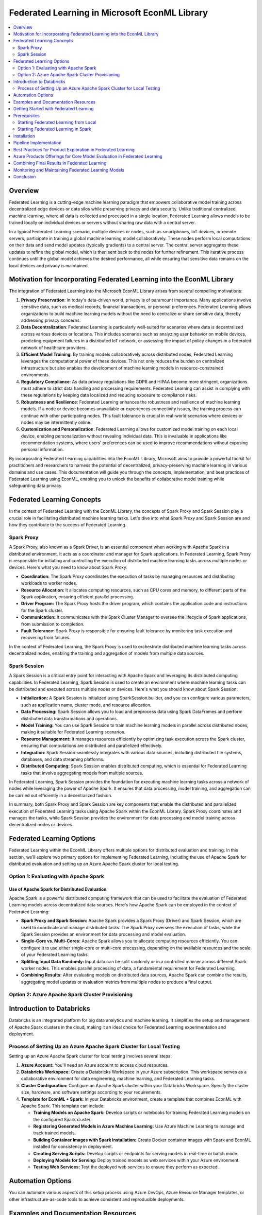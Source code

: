 Federated Learning in Microsoft EconML Library
================================================
.. contents::
    :local:
    :depth: 2

Overview
--------

Federated Learning is a cutting-edge machine learning paradigm that empowers collaborative model training across decentralized edge devices or data silos while preserving privacy and data security. Unlike traditional centralized machine learning, where all data is collected and processed in a single location, Federated Learning allows models to be trained locally on individual devices or servers without sharing raw data with a central server.

In a typical Federated Learning scenario, multiple devices or nodes, such as smartphones, IoT devices, or remote servers, participate in training a global machine learning model collaboratively. These nodes perform local computations on their data and send model updates (typically gradients) to a central server. The central server aggregates these updates to refine the global model, which is then sent back to the nodes for further refinement. This iterative process continues until the global model achieves the desired performance, all while ensuring that sensitive data remains on the local devices and privacy is maintained.

Motivation for Incorporating Federated Learning into the EconML Library
-----------------------------------------------------------------------

The integration of Federated Learning into the Microsoft EconML Library arises from several compelling motivations:

1. **Privacy Preservation**: In today's data-driven world, privacy is of paramount importance. Many applications involve sensitive data, such as medical records, financial transactions, or personal preferences. Federated Learning allows organizations to build machine learning models without the need to centralize or share sensitive data, thereby addressing privacy concerns.

2. **Data Decentralization**: Federated Learning is particularly well-suited for scenarios where data is decentralized across various devices or locations. This includes scenarios such as analyzing user behavior on mobile devices, predicting equipment failures in a distributed IoT network, or assessing the impact of policy changes in a federated network of healthcare providers.

3. **Efficient Model Training**: By training models collaboratively across distributed nodes, Federated Learning leverages the computational power of these devices. This not only reduces the burden on centralized infrastructure but also enables the development of machine learning models in resource-constrained environments.

4. **Regulatory Compliance**: As data privacy regulations like GDPR and HIPAA become more stringent, organizations must adhere to strict data handling and processing requirements. Federated Learning can assist in complying with these regulations by keeping data localized and reducing exposure to compliance risks.

5. **Robustness and Resilience**: Federated Learning enhances the robustness and resilience of machine learning models. If a node or device becomes unavailable or experiences connectivity issues, the training process can continue with other participating nodes. This fault tolerance is crucial in real-world scenarios where devices or nodes may be intermittently online.

6. **Customization and Personalization**: Federated Learning allows for customized model training on each local device, enabling personalization without revealing individual data. This is invaluable in applications like recommendation systems, where users' preferences can be used to improve recommendations without exposing personal information.

By incorporating Federated Learning capabilities into the EconML Library, Microsoft aims to provide a powerful toolkit for practitioners and researchers to harness the potential of decentralized, privacy-preserving machine learning in various domains and use cases. This documentation will guide you through the concepts, implementation, and best practices of Federated Learning using EconML, enabling you to unlock the benefits of collaborative model training while safeguarding data privacy.

Federated Learning Concepts
---------------------------

In the context of Federated Learning with the EconML Library, the concepts of Spark Proxy and Spark Session play a crucial role in facilitating distributed machine learning tasks. Let's dive into what Spark Proxy and Spark Session are and how they contribute to the success of Federated Learning.

Spark Proxy
^^^^^^^^^^^^

A Spark Proxy, also known as a Spark Driver, is an essential component when working with Apache Spark in a distributed environment. It acts as a coordinator and manager for Spark applications. In Federated Learning, Spark Proxy is responsible for initiating and controlling the execution of distributed machine learning tasks across multiple nodes or devices. Here's what you need to know about Spark Proxy:

- **Coordination:** The Spark Proxy coordinates the execution of tasks by managing resources and distributing workloads to worker nodes.

- **Resource Allocation:** It allocates computing resources, such as CPU cores and memory, to different parts of the Spark application, ensuring efficient parallel processing.

- **Driver Program:** The Spark Proxy hosts the driver program, which contains the application code and instructions for the Spark cluster.

- **Communication:** It communicates with the Spark Cluster Manager to oversee the lifecycle of Spark applications, from submission to completion.

- **Fault Tolerance:** Spark Proxy is responsible for ensuring fault tolerance by monitoring task execution and recovering from failures.

In the context of Federated Learning, the Spark Proxy is used to orchestrate distributed machine learning tasks across decentralized nodes, enabling the training and aggregation of models from multiple data sources.

Spark Session
^^^^^^^^^^^^^

A Spark Session is a critical entry point for interacting with Apache Spark and leveraging its distributed computing capabilities. In Federated Learning, Spark Session is used to create an environment where machine learning tasks can be distributed and executed across multiple nodes or devices. Here's what you should know about Spark Session:

- **Initialization:** A Spark Session is initialized using SparkSession.builder, and you can configure various parameters, such as application name, cluster mode, and resource allocation.

- **Data Processing:** Spark Session allows you to load and preprocess data using Spark DataFrames and perform distributed data transformations and operations.

- **Model Training:** You can use Spark Session to train machine learning models in parallel across distributed nodes, making it suitable for Federated Learning scenarios.

- **Resource Management:** It manages resources efficiently by optimizing task execution across the Spark cluster, ensuring that computations are distributed and parallelized effectively.

- **Integration:** Spark Session seamlessly integrates with various data sources, including distributed file systems, databases, and data streaming platforms.

- **Distributed Computing:** Spark Session enables distributed computing, which is essential for Federated Learning tasks that involve aggregating models from multiple sources.

In Federated Learning, Spark Session provides the foundation for executing machine learning tasks across a network of nodes while leveraging the power of Apache Spark. It ensures that data processing, model training, and aggregation can be carried out efficiently in a decentralized fashion.

In summary, both Spark Proxy and Spark Session are key components that enable the distributed and parallelized execution of Federated Learning tasks using Apache Spark within the EconML Library. Spark Proxy coordinates and manages the tasks, while Spark Session provides the environment for data processing and model training across decentralized nodes or devices.

Federated Learning Options
---------------------------

Federated Learning within the EconML Library offers multiple options for distributed evaluation and training. In this section, we'll explore two primary options for implementing Federated Learning, including the use of Apache Spark for distributed evaluation and setting up an Azure Apache Spark cluster for local testing.

Option 1: Evaluating with Apache Spark
^^^^^^^^^^^^^^^^^^^^^^^^^^^^^^^^^^^^^^^^

Use of Apache Spark for Distributed Evaluation
""""""""""""""""""""""""""""""""""""""""""""""

Apache Spark is a powerful distributed computing framework that can be used to facilitate the evaluation of Federated Learning models across decentralized data sources. Here's how Apache Spark can be employed in the context of Federated Learning:

- **Spark Proxy and Spark Session:** Apache Spark provides a Spark Proxy (Driver) and Spark Session, which are used to coordinate and manage distributed tasks. The Spark Proxy oversees the execution of tasks, while the Spark Session provides an environment for data processing and model evaluation.

- **Single-Core vs. Multi-Cores:** Apache Spark allows you to allocate computing resources efficiently. You can configure it to use either single-core or multi-core processing, depending on the available resources and the scale of your Federated Learning tasks.

- **Splitting Input Data Randomly:** Input data can be split randomly or in a controlled manner across different Spark worker nodes. This enables parallel processing of data, a fundamental requirement for Federated Learning.

- **Combining Results:** After evaluating models on distributed data sources, Apache Spark can combine the results, aggregating model updates or evaluation metrics from multiple nodes to produce a final output.

Option 2: Azure Apache Spark Cluster Provisioning
^^^^^^^^^^^^^^^^^^^^^^^^^^^^^^^^^^^^^^^^^^^^^^^^^

Introduction to Databricks
--------------------------

Databricks is an integrated platform for big data analytics and machine learning. It simplifies the setup and management of Apache Spark clusters in the cloud, making it an ideal choice for Federated Learning experimentation and deployment.

Process of Setting Up an Azure Apache Spark Cluster for Local Testing
^^^^^^^^^^^^^^^^^^^^^^^^^^^^^^^^^^^^^^^^^^^^^^^^^^^^^^^^^^^^^^^^^^^^^

Setting up an Azure Apache Spark cluster for local testing involves several steps:

1. **Azure Account:** You'll need an Azure account to access cloud resources.

2. **Databricks Workspace:** Create a Databricks Workspace in your Azure subscription. This workspace serves as a collaborative environment for data engineering, machine learning, and Federated Learning tasks.

3. **Cluster Configuration:** Configure an Apache Spark cluster within your Databricks Workspace. Specify the cluster size, hardware, and software settings according to your requirements.

4. **Template for EconML + Spark:** In your Databricks environment, create a template that combines EconML with Apache Spark. This template can include:

   - **Training Models on Apache Spark:** Develop scripts or notebooks for training Federated Learning models on the configured Spark cluster.

   - **Registering Generated Models in Azure Machine Learning:** Use Azure Machine Learning to manage and track trained models.

   - **Building Container Images with Spark Installation:** Create Docker container images with Spark and EconML installed for consistency in deployment.

   - **Creating Serving Scripts:** Develop scripts or endpoints for serving models in real-time or batch mode.

   - **Deploying Models for Serving:** Deploy trained models as web services within your Azure environment.

   - **Testing Web Services:** Test the deployed web services to ensure they perform as expected.

Automation Options
------------------

You can automate various aspects of this setup process using Azure DevOps, Azure Resource Manager templates, or other infrastructure-as-code tools to achieve consistent and reproducible deployments.

Examples and Documentation Resources
-------------------------------------

Databricks and Azure provide extensive documentation, tutorials, and examples [here](https://docs.databricks.com/en/index.html). for setting up Apache Spark clusters, integrating with EconML, and deploying Federated Learning solutions. Be sure to explore these resources to streamline your implementation and leverage best practices.

In summary, Federated Learning options within the EconML Library include using Apache Spark for distributed evaluation and setting up Azure Apache Spark clusters through Databricks for testing and deployment. Each option offers unique advantages, and the choice depends on your specific requirements, resources, and cloud infrastructure preferences.

Getting Started with Federated Learning
-----------------------------------------

Federated Learning within the EconML Library provides a flexible approach to collaborative model training across decentralized data sources. To get started, you'll need to meet certain prerequisites depending on your chosen setup. Here's what you need to know:

Prerequisites
-------------

Before diving into Federated Learning, it's essential to ensure that you have the necessary prerequisites in place. The prerequisites vary depending on your chosen Federated Learning setup:

Starting Federated Learning from Local
^^^^^^^^^^^^^^^^^^^^^^^^^^^^^^^^^^^^^^

If you intend to start Federated Learning from your local environment, you can skip this section. This approach is suitable for small-scale experimentation and development.

Starting Federated Learning in Spark
^^^^^^^^^^^^^^^^^^^^^^^^^^^^^^^^^^^^^

If you plan to leverage Apache Spark for Federated Learning, you have two options:

1. **Install Apache Spark Locally:**

   - **Instructions:** You can install Apache Spark on your local machine following the installation instructions provided by the Apache Spark community. This approach is suitable for local development and testing. You can find installation instructions on the [Apache Spark website](https://spark.apache.org/downloads.html).

2. **Get an Azure Subscription for Azure Spark Offerings:**

   - **Azure Subscription:** To use Azure Spark offerings, you'll need an active Azure subscription. If you don't have one, you can sign up for an Azure account on the [Azure website](https://azure.com).

   - **Azure Databricks:** Azure Databricks is a managed Apache Spark service that simplifies cluster provisioning and management in the cloud. You can set up an Azure Databricks Workspace within your Azure subscription to access Spark clusters.

   - **Azure Spark Cluster:** Configure an Apache Spark cluster within your Azure Databricks Workspace to take advantage of cloud-based distributed computing resources. This cluster can be tailored to your specific requirements, including the number of nodes and hardware specifications.

By meeting these prerequisites, you'll be ready to embark on your Federated Learning journey using the EconML Library. The choice between local installation and Azure Spark offerings depends on your project's scale, resource availability, and cloud infrastructure preferences.

Installation
------------

- Follow the installation instruction for setting up the required dependencies and the EconML Library.

Pipeline Implementation
------------------------

Implementing Federated Learning with the EconML Library involves a series of steps to set up the environment, process data, estimate treatment effects, and analyze results. Here's an overview of the pipeline:

1. **Setting up the Spark Environment:**
   - If you're using Apache Spark, ensure that your Spark cluster is up and running within your Azure Databricks Workspace.
   - Import the required libraries, including EconML, in your Spark notebooks.

2. **Loading and Preprocessing Data:**
   - Load your data into the Spark environment. You can read data from various sources, such as Azure Data Lake Storage or other cloud storage solutions.
   - Perform data preprocessing tasks, including data cleaning, feature engineering, and handling missing values, as needed. Spark provides powerful tools for distributed data manipulation.

3. **Preparing Data for Treatment Effect Estimation:**
   - Prepare your data for treatment effect estimation. This typically involves splitting your data into training and evaluation sets.
   - Define your treatment and outcome variables, as well as any covariates you want to include in your model.

4. **Implementing Treatment Effect Estimation with EconML:**
   - Use the EconML Library's treatment effect estimators to estimate the causal effects of your treatments. EconML provides a variety of estimators, such as Double/Orthogonal Double Machine Learning (DML/ODML), for this purpose.
   - Specify the treatment and outcome variables in the EconML estimator, along with any covariates.

5. **Applying Trained Models to Predict Treatment Effects:**
   - After estimating treatment effects, you can apply the trained models to new data to predict treatment effects for different individuals or units.
   - This step allows you to assess the potential impact of treatments on various subjects.

6. **Performing Post-Processing or Additional Analysis:**
   - Depending on your specific research goals, you may perform post-processing or additional analysis on the estimated treatment effects.
   - For example, you could aggregate treatment effects across different groups or visualize the results.

7. **Finalizing and Cleaning Up:**
   - Once your analysis is complete, make sure to save any important results or models.
   - If you're using a cloud-based Spark cluster, consider stopping or deallocating the cluster to save costs.

This pipeline provides a high-level overview of the steps involved in implementing Federated Learning with the EconML Library in a Spark-based environment. The specific details and code for each step will vary depending on your dataset, research questions, and project requirements. EconML's documentation and tutorials can be valuable resources for more in-depth guidance on each of these steps.

Best Practices for Product Exploration in Federated Learning
------------------------------------------------------------

When exploring product development with Federated Learning in EconML, it's essential to follow best practices to ensure efficiency, scalability, and robustness. Here are some recommended best practices:

1. **Use of Spark Pandas UDFs:**
   - Spark Pandas User-Defined Functions (UDFs) allow you to apply Pandas operations on Spark DataFrames. These can be particularly useful when you need to perform custom data transformations or feature engineering for treatment effect estimation.
   - Leverage Spark Pandas UDFs to preprocess and manipulate your data efficiently within the Spark environment while benefiting from Pandas' rich functionality.

2. **Utilizing Azure Machine Learning Compute Clusters:**
   - Azure Machine Learning (AML) provides managed compute clusters that can be seamlessly integrated with your Federated Learning workflows.
   - Use AML compute clusters to scale your computations based on demand, allowing you to handle larger datasets and more complex models.
   - AML also offers versioning and reproducibility features, ensuring that your Federated Learning experiments are well-documented and can be reproduced reliably.

3. **Leveraging Apache Spark in Azure Synapse Analytics:**
   - Azure Synapse Analytics, formerly known as Azure SQL Data Warehouse, integrates seamlessly with Apache Spark through its dedicated Spark pools.
   - Consider using Synapse Analytics for Federated Learning if your data is stored in Azure Data Lake Storage or Azure SQL Data Warehouse. This allows you to perform data analysis, transformation, and training in a unified environment.

4. **Addressing Specialized Use Cases:**
   - Federated Learning can be applied to various specialized use cases, such as healthcare, finance, or personalized recommendations.
   - Tailor your Federated Learning approach to address the specific requirements and constraints of your domain. For instance, in healthcare, you might need to handle sensitive patient data while ensuring privacy and compliance with regulatory standards.
   - Collaborate with domain experts to design and implement Federated Learning solutions that meet the unique challenges of your industry.

These best practices can enhance your product exploration efforts when using Federated Learning in EconML. They help you leverage the power of distributed computing, cloud services, and specialized tools to develop scalable and efficient solutions for estimating treatment effects and making data-driven decisions in a privacy-preserving manner.

Azure Products Offerings for Core Model Evaluation in Federated Learning
-------------------------------------------------------------------------

When performing core model evaluation in Federated Learning using EconML, several Azure products and services can be highly relevant and beneficial. Here are some of the key offerings:

1. **Azure Databricks:**
   - Azure Databricks is an Apache Spark-based analytics platform optimized for Azure. It provides a collaborative environment for data engineers, data scientists, and machine learning practitioners.
   - Use Azure Databricks for distributed data processing, model training, and evaluation. Its integration with Azure Machine Learning facilitates end-to-end machine learning workflows.
   - Benefit from Databricks' autoscaling and managed cluster capabilities to handle large-scale Federated Learning tasks.

2. **Azure Spark Compute (Serverless):**
   - Azure offers serverless Spark compute options through services like Azure Synapse Studio and Azure Synapse Analytics.
   - Serverless Spark allows you to process data and perform model evaluations without the need to manage and provision Spark clusters manually.
   - Use serverless Spark for on-demand data processing and model evaluation, especially when you have sporadic or variable workloads.

3. **Apache Spark in Azure Synapse Analytics:**
   - Azure Synapse Analytics integrates Apache Spark into its analytics ecosystem. You can leverage Spark pools within Synapse Studio for data preparation, transformation, and model evaluation.
   - Utilize the unified workspace of Synapse Analytics to orchestrate data pipelines, run Spark jobs, and visualize results.

4. **Apache Spark in Azure HDInsight:**
   - Azure HDInsight is a cloud-based big data analytics service that includes Apache Spark as one of its cluster types.
   - Use Azure HDInsight for large-scale Federated Learning tasks that require distributed computing capabilities.
   - Customize Spark clusters based on your specific workload requirements, and take advantage of integration with Azure services like Azure Data Lake Storage.

By leveraging these Azure products and services, you can efficiently evaluate core models in a Federated Learning setting, whether you require managed Spark clusters, serverless options, or integrated analytics platforms. Azure's flexibility and scalability enable you to adapt to varying workloads and data processing needs while benefiting from a robust cloud ecosystem.

Combining Final Results in Federated Learning
----------------------------------------------

Combining final results in Federated Learning is a critical step to aggregate model updates or treatment effect estimates from distributed nodes. Depending on your use case and deployment strategy, you have several options for combining these results:

1. **Centralized Aggregation:**
   - In a centralized aggregation approach, all model updates or treatment effect estimates are sent to a central server or location.
   - The central server aggregates these results using predefined rules or algorithms. Common aggregation methods include averaging, weighted averaging, or more sophisticated techniques.
   - Centralized aggregation is suitable for scenarios where privacy concerns can be addressed by strong encryption and access controls on the central server. However, it requires a robust and secure central infrastructure.

2. **Federated Aggregation:**
   - Federated aggregation, also known as federated averaging, is a decentralized approach where model updates are aggregated without sending them to a central location.
   - Nodes or devices participating in Federated Learning collaboratively compute an aggregated model update by exchanging information locally.
   - Privacy is enhanced in federated aggregation because raw data remains on the local nodes, and only aggregated updates are shared.
   - Federated aggregation is suitable for privacy-sensitive applications, such as healthcare or financial analysis, where data decentralization is crucial.

3. **Secure Multi-Party Computation (SMPC):**
   - SMPC is an advanced technique that allows multiple parties to jointly compute a function over their inputs while keeping those inputs private.
   - In the context of Federated Learning, SMPC can be used to securely aggregate model updates without revealing the updates or raw data to any party.
   - SMPC offers a strong privacy guarantee but may require specialized cryptographic libraries and expertise.

4. **Differential Privacy:**
   - Differential privacy is a privacy-preserving mechanism that adds noise to the aggregated results to protect individual data privacy.
   - Federated Learning systems can incorporate differential privacy techniques to ensure that the final results do not leak sensitive information about individual data points.
   - This approach strikes a balance between utility and privacy but requires careful parameter tuning.

The choice of aggregation method depends on your specific requirements, privacy considerations, and infrastructure constraints. In practice, federated aggregation and differential privacy are commonly used in Federated Learning systems to strike a balance between privacy and model accuracy.

Monitoring and Maintaining Federated Learning Models
----------------------------------------------------

Effective monitoring and maintenance of Federated Learning models are essential to ensure their continued performance and reliability. Here are key aspects to consider:

1. **Model Drift Monitoring:**
   - Monitor your Federated Learning models for concept drift, which occurs when the statistical properties of the data change over time.
   - Implement monitoring mechanisms to detect when models are no longer performing as expected due to concept drift.
   - Use techniques such as statistical process control charts, data quality checks, or anomaly detection to identify drift.

2. **Privacy and Compliance Auditing:**
   - Regularly audit your Federated Learning system to ensure that privacy and compliance requirements are met.
   - Conduct privacy impact assessments and compliance checks to address any potential risks or violations.
   - Ensure that data handling and sharing practices align with relevant regulations and organizational policies.

3. **Model Updating and Retraining:**
   - Plan for periodic model updates and retraining to incorporate new data and adapt to changing conditions.
   - Implement automated workflows that trigger model updates based on predefined criteria, such as data volume, time intervals, or performance thresholds.

4. **Security Monitoring:**
   - Continuously monitor the security of your Federated Learning infrastructure, including data transmission and storage.
   - Implement access controls, encryption, and authentication mechanisms to protect sensitive data.
   - Respond to security incidents promptly and follow incident response procedures.

5. **Resource Management:**
   - Monitor resource utilization within your Federated Learning environment, especially if you're using cloud-based services.
   - Optimize resource allocation to minimize costs while ensuring that you have sufficient computing resources to meet your requirements.

6. **Feedback Loops:**
   - Establish feedback loops that collect user feedback and monitor model performance in real-world deployments.
   - Use feedback to iteratively improve models and address issues that may not be apparent in offline evaluations.

7. **Documentation and Versioning:**
   - Maintain comprehensive documentation of your Federated Learning system, including model versions, training data, and configurations.
   - Implement version control practices to track changes and updates to your models and codebase.

8. **Scalability and Workload Management:**
   - Continuously assess the scalability of your Federated Learning system.
   - Implement workload management strategies to handle increased data volumes or growing numbers of participating nodes.

9. **Regular Testing and Validation:**
   - Conduct regular testing and validation of your Federated Learning models, including unit tests, integration tests, and validation on real-world data.

10. **Collaboration and Communication:**
    - Maintain open channels of communication among stakeholders, including data owners, domain experts, and privacy officers.
    - Collaborate to address emerging challenges, make informed decisions, and adapt to changing requirements.

By proactively monitoring and maintaining your Federated Learning models, you can ensure that they remain effective, secure, and compliant with privacy regulations. Regular assessments and updates are essential to the long-term success of Federated Learning initiatives.

Conclusion
----------

Federated Learning is a transformative approach to collaborative machine learning that enables decentralized model training while preserving privacy and data security. By incorporating Federated Learning capabilities into the EconML Library and leveraging Azure's cloud infrastructure, Microsoft empowers organizations to harness the benefits of decentralized, privacy-preserving machine learning across a range of industries and applications.

This documentation has provided an overview of Federated Learning concepts, setup options, prerequisites, best practices, Azure product offerings, aggregation methods, and monitoring and maintenance considerations. Armed with this knowledge, you're well-equipped to explore, implement, and maintain Federated Learning solutions using EconML and Azure.

As you embark on your Federated Learning journey, remember that privacy, security, and compliance are paramount. Be diligent in your data handling practices and collaborate with experts in privacy and data governance to ensure the responsible use of data in your Federated Learning endeavors.

With the powerful tools and resources available through the EconML Library and Azure, you can unlock the potential of Federated Learning to drive innovation, make data-driven decisions, and address complex challenges while safeguarding individual privacy and data confidentiality.
